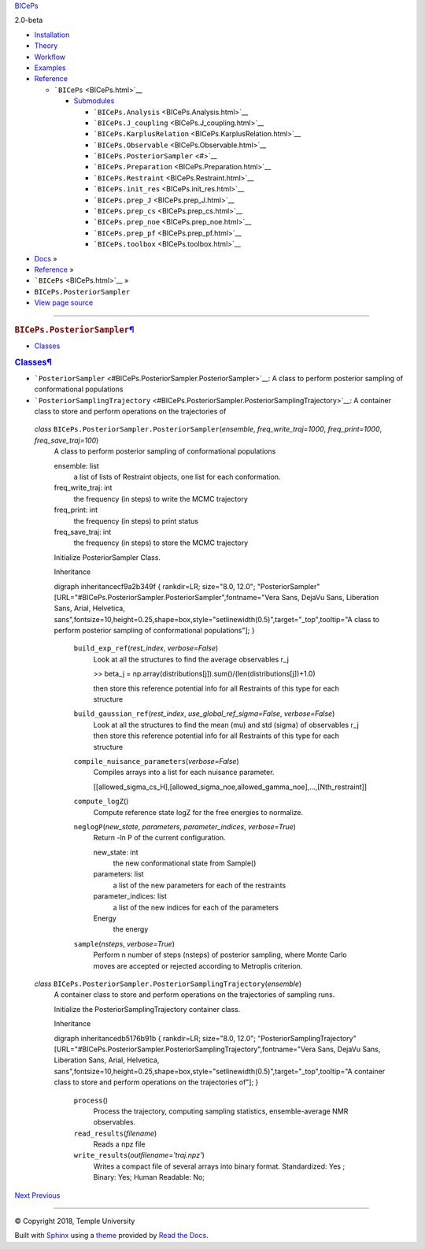 .. raw:: html

   <div class="wy-grid-for-nav">

.. raw:: html

   <div class="wy-side-scroll">

.. raw:: html

   <div class="wy-side-nav-search">

`BICePs <../index.html>`__

.. raw:: html

   <div class="version">

2.0-beta

.. raw:: html

   </div>

.. raw:: html

   <div role="search">

.. raw:: html

   </div>

.. raw:: html

   </div>

.. raw:: html

   <div class="wy-menu wy-menu-vertical" data-spy="affix"
   role="navigation" aria-label="main navigation">

-  `Installation <../installation.html>`__
-  `Theory <../theory.html>`__
-  `Workflow <../workflow.html>`__
-  `Examples <../examples/index.html>`__
-  `Reference <../reference/index.html>`__

   -  ```BICePs`` <BICePs.html>`__

      -  `Submodules <BICePs.html#submodules>`__

         -  ```BICePs.Analysis`` <BICePs.Analysis.html>`__
         -  ```BICePs.J_coupling`` <BICePs.J_coupling.html>`__
         -  ```BICePs.KarplusRelation`` <BICePs.KarplusRelation.html>`__
         -  ```BICePs.Observable`` <BICePs.Observable.html>`__
         -  ```BICePs.PosteriorSampler`` <#>`__
         -  ```BICePs.Preparation`` <BICePs.Preparation.html>`__
         -  ```BICePs.Restraint`` <BICePs.Restraint.html>`__
         -  ```BICePs.init_res`` <BICePs.init_res.html>`__
         -  ```BICePs.prep_J`` <BICePs.prep_J.html>`__
         -  ```BICePs.prep_cs`` <BICePs.prep_cs.html>`__
         -  ```BICePs.prep_noe`` <BICePs.prep_noe.html>`__
         -  ```BICePs.prep_pf`` <BICePs.prep_pf.html>`__
         -  ```BICePs.toolbox`` <BICePs.toolbox.html>`__

.. raw:: html

   </div>

.. raw:: html

   </div>

.. raw:: html

   <div class="section wy-nav-content-wrap" data-toggle="wy-nav-shift">

 `BICePs <../index.html>`__

.. raw:: html

   <div class="wy-nav-content">

.. raw:: html

   <div class="rst-content">

.. raw:: html

   <div role="navigation" aria-label="breadcrumbs navigation">

-  `Docs <../index.html>`__ »
-  `Reference <../reference/index.html>`__ »
-  ```BICePs`` <BICePs.html>`__ »
-  ``BICePs.PosteriorSampler``
-  `View page
   source <../_sources/BICePs/BICePs.PosteriorSampler.rst.txt>`__

--------------

.. raw:: html

   </div>

.. raw:: html

   <div class="document" role="main" itemscope="itemscope"
   itemtype="http://schema.org/Article">

.. raw:: html

   <div itemprop="articleBody">

.. raw:: html

   <div id="module-BICePs.PosteriorSampler" class="section">

.. rubric:: ``BICePs.PosteriorSampler``\ `¶ <#module-BICePs.PosteriorSampler>`__
   :name: biceps.posteriorsampler

.. raw:: html

   <div id="contents" class="contents local topic">

-  `Classes <#classes>`__

.. raw:: html

   </div>

 *class* ``BICePs.PosteriorSampler.``\ ``PosteriorSampler``\ (\ *ensemble*, *freq_write_traj=1000*, *freq_print=1000*, *freq_save_traj=100*\ )\ `¶ <#BICePs.PosteriorSampler.PosteriorSampler>`__
   A class to perform posterior sampling of conformational populations

   ensemble: list
      a list of lists of Restraint objects, one list for each
      conformation.
   freq_write_traj: int
      the frequency (in steps) to write the MCMC trajectory
   freq_print: int
      the frequency (in steps) to print status
   freq_save_traj: int
      the frequency (in steps) to store the MCMC trajectory

   Initialize PosteriorSampler Class.

    ``build_exp_ref``\ (\ *rest_index*, *verbose=False*\ )\ `¶ <#BICePs.PosteriorSampler.PosteriorSampler.build_exp_ref>`__
      Look at all the structures to find the average observables r_j

      >> beta_j =
      np.array(distributions[j]).sum()/(len(distributions[j])+1.0)

      then store this reference potential info for all Restraints of
      this type for each structure

    ``build_gaussian_ref``\ (\ *rest_index*, *use_global_ref_sigma=False*, *verbose=False*\ )\ `¶ <#BICePs.PosteriorSampler.PosteriorSampler.build_gaussian_ref>`__
      Look at all the structures to find the mean (mu) and std (sigma)
      of observables r_j then store this reference potential info for
      all Restraints of this type for each structure

    ``compile_nuisance_parameters``\ (\ *verbose=False*\ )\ `¶ <#BICePs.PosteriorSampler.PosteriorSampler.compile_nuisance_parameters>`__
      Compiles arrays into a list for each nuisance parameter.

      [[allowed_sigma_cs_H],[allowed_sigma_noe,allowed_gamma_noe],…,[Nth_restraint]]

    ``compute_logZ``\ ()\ `¶ <#BICePs.PosteriorSampler.PosteriorSampler.compute_logZ>`__
      Compute reference state logZ for the free energies to normalize.

    ``neglogP``\ (\ *new_state*, *parameters*, *parameter_indices*, *verbose=True*\ )\ `¶ <#BICePs.PosteriorSampler.PosteriorSampler.neglogP>`__
      Return -ln P of the current configuration.

      new_state: int
         the new conformational state from Sample()
      parameters: list
         a list of the new parameters for each of the restraints
      parameter_indices: list
         a list of the new indices for each of the parameters

      Energy
         the energy

    ``sample``\ (\ *nsteps*, *verbose=True*\ )\ `¶ <#BICePs.PosteriorSampler.PosteriorSampler.sample>`__
      Perform n number of steps (nsteps) of posterior sampling, where
      Monte Carlo moves are accepted or rejected according to Metroplis
      criterion.

 *class* ``BICePs.PosteriorSampler.``\ ``PosteriorSamplingTrajectory``\ (\ *ensemble*\ )\ `¶ <#BICePs.PosteriorSampler.PosteriorSamplingTrajectory>`__
   A container class to store and perform operations on the trajectories
   of sampling runs.

   Initialize the PosteriorSamplingTrajectory container class.

    ``process``\ ()\ `¶ <#BICePs.PosteriorSampler.PosteriorSamplingTrajectory.process>`__
      Process the trajectory, computing sampling statistics,
      ensemble-average NMR observables.

    ``read_results``\ (\ *filename*\ )\ `¶ <#BICePs.PosteriorSampler.PosteriorSamplingTrajectory.read_results>`__
      Reads a npz file

    ``write_results``\ (\ *outfilename='traj.npz'*\ )\ `¶ <#BICePs.PosteriorSampler.PosteriorSamplingTrajectory.write_results>`__
      Writes a compact file of several arrays into binary format.
      Standardized: Yes ; Binary: Yes; Human Readable: No;

.. raw:: html

   <div id="classes" class="section">

.. rubric:: `Classes <#id1>`__\ `¶ <#classes>`__
   :name: classes

-  ```PosteriorSampler`` <#BICePs.PosteriorSampler.PosteriorSampler>`__:
   A class to perform posterior sampling of conformational populations
-  ```PosteriorSamplingTrajectory`` <#BICePs.PosteriorSampler.PosteriorSamplingTrajectory>`__:
   A container class to store and perform operations on the trajectories
   of

 *class* ``BICePs.PosteriorSampler.``\ ``PosteriorSampler``\ (\ *ensemble*, *freq_write_traj=1000*, *freq_print=1000*, *freq_save_traj=100*\ )
   A class to perform posterior sampling of conformational populations

   ensemble: list
      a list of lists of Restraint objects, one list for each
      conformation.
   freq_write_traj: int
      the frequency (in steps) to write the MCMC trajectory
   freq_print: int
      the frequency (in steps) to print status
   freq_save_traj: int
      the frequency (in steps) to store the MCMC trajectory

   Initialize PosteriorSampler Class.

   Inheritance

   digraph inheritancecf9a2b349f { rankdir=LR; size="8.0, 12.0";
   "PosteriorSampler"
   [URL="#BICePs.PosteriorSampler.PosteriorSampler",fontname="Vera Sans,
   DejaVu Sans, Liberation Sans, Arial, Helvetica,
   sans",fontsize=10,height=0.25,shape=box,style="setlinewidth(0.5)",target="_top",tooltip="A
   class to perform posterior sampling of conformational populations"];
   }

    ``build_exp_ref``\ (\ *rest_index*, *verbose=False*\ )
      Look at all the structures to find the average observables r_j

      >> beta_j =
      np.array(distributions[j]).sum()/(len(distributions[j])+1.0)

      then store this reference potential info for all Restraints of
      this type for each structure

    ``build_gaussian_ref``\ (\ *rest_index*, *use_global_ref_sigma=False*, *verbose=False*\ )
      Look at all the structures to find the mean (mu) and std (sigma)
      of observables r_j then store this reference potential info for
      all Restraints of this type for each structure

    ``compile_nuisance_parameters``\ (\ *verbose=False*\ )
      Compiles arrays into a list for each nuisance parameter.

      [[allowed_sigma_cs_H],[allowed_sigma_noe,allowed_gamma_noe],…,[Nth_restraint]]

    ``compute_logZ``\ ()
      Compute reference state logZ for the free energies to normalize.

    ``neglogP``\ (\ *new_state*, *parameters*, *parameter_indices*, *verbose=True*\ )
      Return -ln P of the current configuration.

      new_state: int
         the new conformational state from Sample()
      parameters: list
         a list of the new parameters for each of the restraints
      parameter_indices: list
         a list of the new indices for each of the parameters

      Energy
         the energy

    ``sample``\ (\ *nsteps*, *verbose=True*\ )
      Perform n number of steps (nsteps) of posterior sampling, where
      Monte Carlo moves are accepted or rejected according to Metroplis
      criterion.

 *class* ``BICePs.PosteriorSampler.``\ ``PosteriorSamplingTrajectory``\ (\ *ensemble*\ )
   A container class to store and perform operations on the trajectories
   of sampling runs.

   Initialize the PosteriorSamplingTrajectory container class.

   Inheritance

   digraph inheritancedb5176b91b { rankdir=LR; size="8.0, 12.0";
   "PosteriorSamplingTrajectory"
   [URL="#BICePs.PosteriorSampler.PosteriorSamplingTrajectory",fontname="Vera
   Sans, DejaVu Sans, Liberation Sans, Arial, Helvetica,
   sans",fontsize=10,height=0.25,shape=box,style="setlinewidth(0.5)",target="_top",tooltip="A
   container class to store and perform operations on the trajectories
   of"]; }

    ``process``\ ()
      Process the trajectory, computing sampling statistics,
      ensemble-average NMR observables.

    ``read_results``\ (\ *filename*\ )
      Reads a npz file

    ``write_results``\ (\ *outfilename='traj.npz'*\ )
      Writes a compact file of several arrays into binary format.
      Standardized: Yes ; Binary: Yes; Human Readable: No;

.. raw:: html

   </div>

.. raw:: html

   </div>

.. raw:: html

   </div>

.. raw:: html

   </div>

.. raw:: html

   <div class="rst-footer-buttons" role="navigation"
   aria-label="footer navigation">

`Next <BICePs.Preparation.html>`__ `Previous <BICePs.Observable.html>`__

.. raw:: html

   </div>

--------------

.. raw:: html

   <div role="contentinfo">

© Copyright 2018, Temple University

.. raw:: html

   </div>

Built with `Sphinx <http://sphinx-doc.org/>`__ using a
`theme <https://github.com/rtfd/sphinx_rtd_theme>`__ provided by `Read
the Docs <https://readthedocs.org>`__.

.. raw:: html

   </div>

.. raw:: html

   </div>

.. raw:: html

   </div>

.. raw:: html

   </div>
